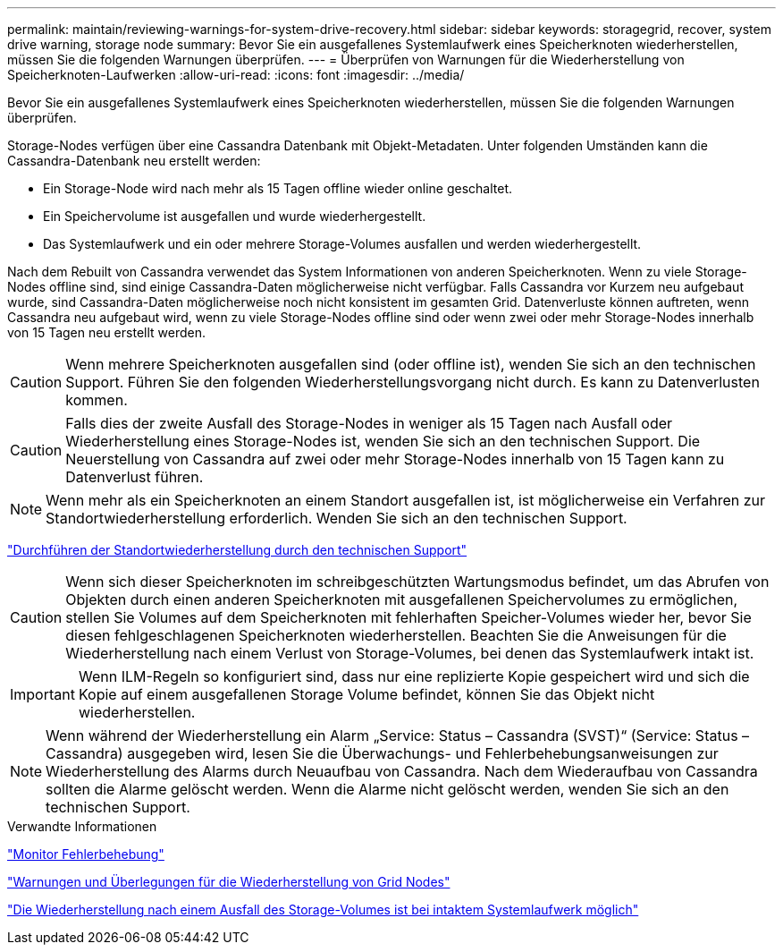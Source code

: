---
permalink: maintain/reviewing-warnings-for-system-drive-recovery.html 
sidebar: sidebar 
keywords: storagegrid, recover, system drive warning, storage node 
summary: Bevor Sie ein ausgefallenes Systemlaufwerk eines Speicherknoten wiederherstellen, müssen Sie die folgenden Warnungen überprüfen. 
---
= Überprüfen von Warnungen für die Wiederherstellung von Speicherknoten-Laufwerken
:allow-uri-read: 
:icons: font
:imagesdir: ../media/


[role="lead"]
Bevor Sie ein ausgefallenes Systemlaufwerk eines Speicherknoten wiederherstellen, müssen Sie die folgenden Warnungen überprüfen.

Storage-Nodes verfügen über eine Cassandra Datenbank mit Objekt-Metadaten. Unter folgenden Umständen kann die Cassandra-Datenbank neu erstellt werden:

* Ein Storage-Node wird nach mehr als 15 Tagen offline wieder online geschaltet.
* Ein Speichervolume ist ausgefallen und wurde wiederhergestellt.
* Das Systemlaufwerk und ein oder mehrere Storage-Volumes ausfallen und werden wiederhergestellt.


Nach dem Rebuilt von Cassandra verwendet das System Informationen von anderen Speicherknoten. Wenn zu viele Storage-Nodes offline sind, sind einige Cassandra-Daten möglicherweise nicht verfügbar. Falls Cassandra vor Kurzem neu aufgebaut wurde, sind Cassandra-Daten möglicherweise noch nicht konsistent im gesamten Grid. Datenverluste können auftreten, wenn Cassandra neu aufgebaut wird, wenn zu viele Storage-Nodes offline sind oder wenn zwei oder mehr Storage-Nodes innerhalb von 15 Tagen neu erstellt werden.


CAUTION: Wenn mehrere Speicherknoten ausgefallen sind (oder offline ist), wenden Sie sich an den technischen Support. Führen Sie den folgenden Wiederherstellungsvorgang nicht durch. Es kann zu Datenverlusten kommen.


CAUTION: Falls dies der zweite Ausfall des Storage-Nodes in weniger als 15 Tagen nach Ausfall oder Wiederherstellung eines Storage-Nodes ist, wenden Sie sich an den technischen Support. Die Neuerstellung von Cassandra auf zwei oder mehr Storage-Nodes innerhalb von 15 Tagen kann zu Datenverlust führen.


NOTE: Wenn mehr als ein Speicherknoten an einem Standort ausgefallen ist, ist möglicherweise ein Verfahren zur Standortwiederherstellung erforderlich. Wenden Sie sich an den technischen Support.

link:how-site-recovery-is-performed-by-technical-support.html["Durchführen der Standortwiederherstellung durch den technischen Support"]


CAUTION: Wenn sich dieser Speicherknoten im schreibgeschützten Wartungsmodus befindet, um das Abrufen von Objekten durch einen anderen Speicherknoten mit ausgefallenen Speichervolumes zu ermöglichen, stellen Sie Volumes auf dem Speicherknoten mit fehlerhaften Speicher-Volumes wieder her, bevor Sie diesen fehlgeschlagenen Speicherknoten wiederherstellen. Beachten Sie die Anweisungen für die Wiederherstellung nach einem Verlust von Storage-Volumes, bei denen das Systemlaufwerk intakt ist.


IMPORTANT: Wenn ILM-Regeln so konfiguriert sind, dass nur eine replizierte Kopie gespeichert wird und sich die Kopie auf einem ausgefallenen Storage Volume befindet, können Sie das Objekt nicht wiederherstellen.


NOTE: Wenn während der Wiederherstellung ein Alarm „Service: Status – Cassandra (SVST)“ (Service: Status – Cassandra) ausgegeben wird, lesen Sie die Überwachungs- und Fehlerbehebungsanweisungen zur Wiederherstellung des Alarms durch Neuaufbau von Cassandra. Nach dem Wiederaufbau von Cassandra sollten die Alarme gelöscht werden. Wenn die Alarme nicht gelöscht werden, wenden Sie sich an den technischen Support.

.Verwandte Informationen
link:../monitor/index.html["Monitor  Fehlerbehebung"]

link:warnings-and-considerations-for-grid-node-recovery.html["Warnungen und Überlegungen für die Wiederherstellung von Grid Nodes"]

link:recovering-from-storage-volume-failure-where-system-drive-is-intact.html["Die Wiederherstellung nach einem Ausfall des Storage-Volumes ist bei intaktem Systemlaufwerk möglich"]
